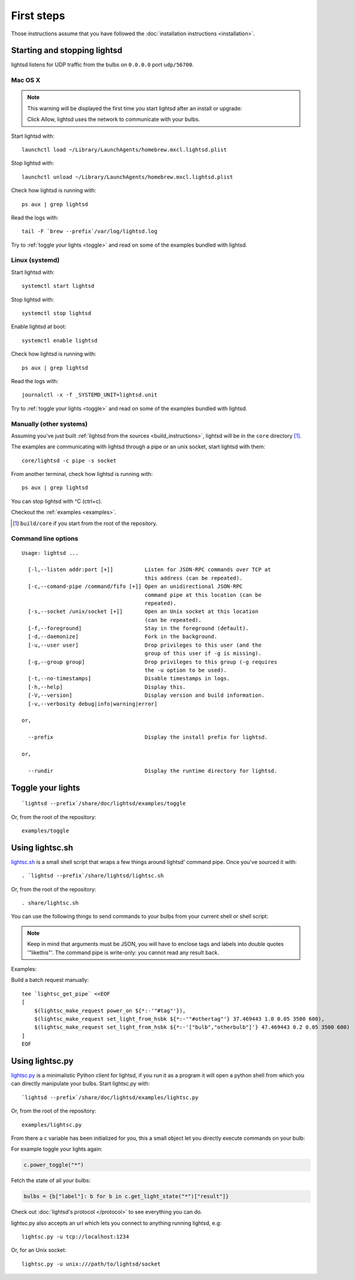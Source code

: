 First steps
===========

Those instructions assume that you have followed the :doc:`installation
instructions <installation>`.

Starting and stopping lightsd
-----------------------------

lightsd listens for UDP traffic from the bulbs on ``0.0.0.0`` port
``udp/56700``.

Mac OS X
~~~~~~~~

.. note::

   This warning will be displayed the first time you start lightsd after an
   install or upgrade:

   .. image:: /images/mac_os_x_startup_warning.png
      :width: 500px

   Click Allow, lightsd uses the network to communicate with your bulbs.

Start lightsd with:

::

   launchctl load ~/Library/LaunchAgents/homebrew.mxcl.lightsd.plist

Stop lightsd with:

::

   launchctl unload ~/Library/LaunchAgents/homebrew.mxcl.lightsd.plist

Check how lightsd is running with:

::

   ps aux | grep lightsd

Read the logs with:

::

   tail -F `brew --prefix`/var/log/lightsd.log

Try to :ref:`toggle your lights <toggle>` and read on some of the examples
bundled with lightsd.

Linux (systemd)
~~~~~~~~~~~~~~~

Start lightsd with:

::

   systemctl start lightsd

Stop lightsd with:

::

   systemctl stop lightsd

Enable lightsd at boot:

::

   systemctl enable lightsd

Check how lightsd is running with:

::

   ps aux | grep lightsd

Read the logs with:

::

   journalctl -x -f _SYSTEMD_UNIT=lightsd.unit

Try to :ref:`toggle your lights <toggle>` and read on some of the examples
bundled with lightsd.

Manually (other systems)
~~~~~~~~~~~~~~~~~~~~~~~~

Assuming you've just built :ref:`lightsd from the sources
<build_instructions>`, lightsd will be in the ``core`` directory [#]_.

The examples are communicating with lightsd through a pipe or an unix socket,
start lightsd with them:

::

   core/lightsd -c pipe -s socket

From another terminal, check how lightsd is running with:

::

   ps aux | grep lightsd

You can stop lightsd with ^C (ctrl+c).

Checkout the :ref:`examples <examples>`.

.. [#] ``build/core`` if you start from the root of the repository.

.. _cli:

Command line options
~~~~~~~~~~~~~~~~~~~~

::

   Usage: lightsd ...

     [-l,--listen addr:port [+]]          Listen for JSON-RPC commands over TCP at
                                          this address (can be repeated).
     [-c,--comand-pipe /command/fifo [+]] Open an unidirectional JSON-RPC
                                          command pipe at this location (can be
                                          repeated).
     [-s,--socket /unix/socket [+]]       Open an Unix socket at this location
                                          (can be repeated).
     [-f,--foreground]                    Stay in the foreground (default).
     [-d,--daemonize]                     Fork in the background.
     [-u,--user user]                     Drop privileges to this user (and the
                                          group of this user if -g is missing).
     [-g,--group group]                   Drop privileges to this group (-g requires
                                          the -u option to be used).
     [-t,--no-timestamps]                 Disable timestamps in logs.
     [-h,--help]                          Display this.
     [-V,--version]                       Display version and build information.
     [-v,--verbosity debug|info|warning|error]

   or,

     --prefix                             Display the install prefix for lightsd.

   or,

     --rundir                             Display the runtime directory for lightsd.

.. _toggle:

Toggle your lights
------------------

::

   `lightsd --prefix`/share/doc/lightsd/examples/toggle

Or, from the root of the repository:

::

   examples/toggle

.. _examples:

Using lightsc.sh
----------------

`lightsc.sh`_ is a small shell script that wraps a few things around lightsd'
command pipe. Once you've sourced it with:

::

   . `lightsd --prefix`/share/lightsd/lightsc.sh

Or, from the root of the repository:

::

   . share/lightsc.sh

You can use the following things to send commands to your bulbs from your
current shell or shell script:

.. data:: LIGHTSD_COMMAND_PIPE

   By default lightsc will use `lightsd --rundir`/pipe but you can set that to
   your own value.

.. describe:: lightsc method [arguments…]

   Call the given :ref:`method <proto_methods>` with the given arguments.
   lightsc display the generated JSON that was sent.

.. describe:: lightsc_get_pipe

   Equivalent to ``${LIGHTSD_COMMAND_PIPE:-`lightsd --rundir`/pipe}`` but also
   check if lightsd is running.

.. describe:: lightsc_make_request method [arguments…]

   Like lightsc but display the generated json instead of sending it out to
   lightsd: with this and lightsc_get_pipe you can do batch requests:

.. note::

   Keep in mind that arguments must be JSON, you will have to enclose tags and
   labels into double quotes '"likethis"'. The command pipe is write-only: you
   cannot read any result back.

Examples:

Build a batch request manually:

::

   tee `lightsc_get_pipe` <<EOF
   [
       $(lightsc_make_request power_on ${*:-'"#tag"'}),
       $(lightsc_make_request set_light_from_hsbk ${*:-'"#othertag"'} 37.469443 1.0 0.05 3500 600),
       $(lightsc_make_request set_light_from_hsbk ${*:-'["bulb","otherbulb"]'} 47.469443 0.2 0.05 3500 600)
   ]
   EOF

.. _lightsc.sh: https://github.com/lopter/lightsd/blob/master/share/lightsc.sh.in

Using lightsc.py
----------------

`lightsc.py`_ is a minimalistic Python client for lightsd, if you run it as a
program it will open a python shell from which you can directly manipulate your
bulbs. Start lightsc.py with:

::

   `lightsd --prefix`/share/doc/lightsd/examples/lightsc.py

Or, from the root of the repository:

::

   examples/lightsc.py

From there a ``c`` variable has been initialized for you, this a small object
let you directly execute commands on your bulb:

For example toggle your lights again:


.. code-block:: python

   c.power_toggle("*")

Fetch the state of all your bulbs:

.. code-block:: python

   bulbs = {b["label"]: b for b in c.get_light_state("*")["result"]}

Check out :doc:`lightsd's protocol </protocol>` to see everything you can do.

lightsc.py also accepts an url which lets you connect to anything running
lightsd, e.g:

::

   lightsc.py -u tcp://localhost:1234

Or, for an Unix socket:

::

    lightsc.py -u unix:///path/to/lightsd/socket

.. _lightsc.py: https://github.com/lopter/lightsd/blob/master/examples/lightsc.py

.. vim: set tw=80 spelllang=en spell:
